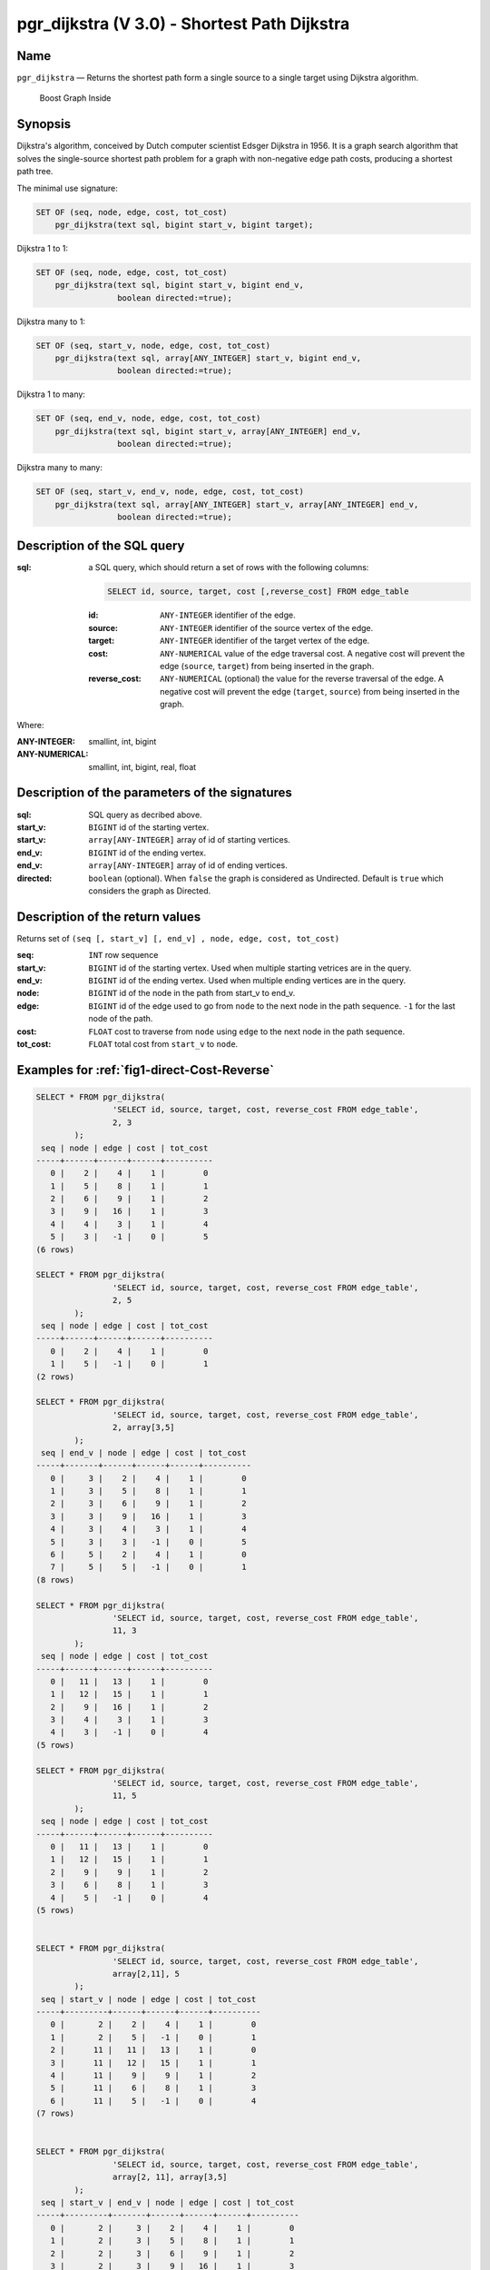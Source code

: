 .. 
   ****************************************************************************
    pgRouting Manual
    Copyright(c) pgRouting Contributors

    This documentation is licensed under a Creative Commons Attribution-Share  
    Alike 3.0 License: http://creativecommons.org/licenses/by-sa/3.0/
   ****************************************************************************

.. _pgr_dijkstra_v3:

pgr_dijkstra (V 3.0) - Shortest Path Dijkstra
===============================================================================

.. index:: 
	single: pgr_dijkstra(text,integer,integer,boolean,boolean)
	module: dijkstra

Name
-------------------------------------------------------------------------------

``pgr_dijkstra`` — Returns the shortest path form a single source to a single target using Dijkstra algorithm.

.. figure:: ../../../doc/src/introduction/images/boost-inside.jpeg
   :target: http://www.boost.org/doc/libs/1_58_0/libs/graph/doc/index.html

   Boost Graph Inside


Synopsis
-------------------------------------------------------------------------------

Dijkstra's algorithm, conceived by Dutch computer scientist Edsger Dijkstra in 1956. It is a graph search algorithm that solves the single-source shortest path problem for a graph with non-negative edge path costs, producing a shortest path tree.

The minimal use signature:

.. code-block:: sql

	SET OF (seq, node, edge, cost, tot_cost)
	    pgr_dijkstra(text sql, bigint start_v, bigint target);

Dijkstra 1 to 1:

.. code-block:: sql

	SET OF (seq, node, edge, cost, tot_cost)
	    pgr_dijkstra(text sql, bigint start_v, bigint end_v,
	                 boolean directed:=true);

Dijkstra many to 1:

.. code-block:: sql

	SET OF (seq, start_v, node, edge, cost, tot_cost)
	    pgr_dijkstra(text sql, array[ANY_INTEGER] start_v, bigint end_v,
	                 boolean directed:=true);

Dijkstra 1 to many:

.. code-block:: sql

	SET OF (seq, end_v, node, edge, cost, tot_cost)
	    pgr_dijkstra(text sql, bigint start_v, array[ANY_INTEGER] end_v,
	                 boolean directed:=true);

Dijkstra many to many:

.. code-block:: sql

	SET OF (seq, start_v, end_v, node, edge, cost, tot_cost)
	    pgr_dijkstra(text sql, array[ANY_INTEGER] start_v, array[ANY_INTEGER] end_v,
	                 boolean directed:=true);


Description of the SQL query
-------------------------------------------------------------------------------

:sql: a SQL query, which should return a set of rows with the following columns:

	.. code-block:: sql

		SELECT id, source, target, cost [,reverse_cost] FROM edge_table


	:id: ``ANY-INTEGER`` identifier of the edge.
	:source: ``ANY-INTEGER`` identifier of the source vertex of the edge.
	:target: ``ANY-INTEGER`` identifier of the target vertex of the edge.
	:cost: ``ANY-NUMERICAL`` value of the edge traversal cost. A negative cost will prevent the edge (``source``, ``target``) from being inserted in the graph.
	:reverse_cost: ``ANY-NUMERICAL`` (optional) the value for the reverse traversal of the edge. A negative cost will prevent the edge (``target``, ``source``) from being inserted in the graph.

Where:

:ANY-INTEGER: smallint, int, bigint
:ANY-NUMERICAL: smallint, int, bigint, real, float


Description of the parameters of the signatures
-------------------------------------------------------------------------------

:sql: SQL query as decribed above.
:start_v: ``BIGINT`` id of the starting vertex.
:start_v: ``array[ANY-INTEGER]`` array of id of starting vertices.
:end_v: ``BIGINT`` id of the ending vertex.
:end_v: ``array[ANY-INTEGER]`` array of id of ending vertices.
:directed: ``boolean`` (optional). When ``false`` the graph is considered as Undirected. Default is ``true`` which considers the graph as Directed.


Description of the return values
-------------------------------------------------------------------------------

Returns set of ``(seq [, start_v] [, end_v] , node, edge, cost, tot_cost)``

:seq: ``INT``  row sequence
:start_v: ``BIGINT`` id of the starting vertex. Used when multiple starting vetrices are in the query.
:end_v: ``BIGINT`` id of the ending vertex. Used when multiple ending vertices are in the query.
:node: ``BIGINT`` id of the node in the path from start_v to end_v.
:edge: ``BIGINT`` id of the edge used to go from ``node`` to the next node in the path sequence. ``-1`` for the last node of the path. 
:cost: ``FLOAT`` cost to traverse from ``node`` using ``edge`` to the next node in the path sequence.
:tot_cost:  ``FLOAT`` total cost from ``start_v`` to ``node``.



Examples for :ref:`fig1-direct-Cost-Reverse` 
-------------------------------------------------------------------------------

.. code-block:: sql

        SELECT * FROM pgr_dijkstra(
                        'SELECT id, source, target, cost, reverse_cost FROM edge_table',
                        2, 3
                );
         seq | node | edge | cost | tot_cost 
        -----+------+------+------+----------
           0 |    2 |    4 |    1 |        0
           1 |    5 |    8 |    1 |        1
           2 |    6 |    9 |    1 |        2
           3 |    9 |   16 |    1 |        3
           4 |    4 |    3 |    1 |        4
           5 |    3 |   -1 |    0 |        5
        (6 rows)

        SELECT * FROM pgr_dijkstra(
                        'SELECT id, source, target, cost, reverse_cost FROM edge_table',
                        2, 5
                );
         seq | node | edge | cost | tot_cost 
        -----+------+------+------+----------
           0 |    2 |    4 |    1 |        0
           1 |    5 |   -1 |    0 |        1
        (2 rows)

        SELECT * FROM pgr_dijkstra(
                        'SELECT id, source, target, cost, reverse_cost FROM edge_table',
                        2, array[3,5]
                );
         seq | end_v | node | edge | cost | tot_cost 
        -----+-------+------+------+------+----------
           0 |     3 |    2 |    4 |    1 |        0
           1 |     3 |    5 |    8 |    1 |        1
           2 |     3 |    6 |    9 |    1 |        2
           3 |     3 |    9 |   16 |    1 |        3
           4 |     3 |    4 |    3 |    1 |        4
           5 |     3 |    3 |   -1 |    0 |        5
           6 |     5 |    2 |    4 |    1 |        0
           7 |     5 |    5 |   -1 |    0 |        1
        (8 rows)

        SELECT * FROM pgr_dijkstra(
                        'SELECT id, source, target, cost, reverse_cost FROM edge_table',
                        11, 3
                );
         seq | node | edge | cost | tot_cost 
        -----+------+------+------+----------
           0 |   11 |   13 |    1 |        0
           1 |   12 |   15 |    1 |        1
           2 |    9 |   16 |    1 |        2
           3 |    4 |    3 |    1 |        3
           4 |    3 |   -1 |    0 |        4
        (5 rows)

        SELECT * FROM pgr_dijkstra(
                        'SELECT id, source, target, cost, reverse_cost FROM edge_table',
                        11, 5
                );
         seq | node | edge | cost | tot_cost 
        -----+------+------+------+----------
           0 |   11 |   13 |    1 |        0
           1 |   12 |   15 |    1 |        1
           2 |    9 |    9 |    1 |        2
           3 |    6 |    8 |    1 |        3
           4 |    5 |   -1 |    0 |        4
        (5 rows)

       
        SELECT * FROM pgr_dijkstra(
                        'SELECT id, source, target, cost, reverse_cost FROM edge_table',
                        array[2,11], 5
                );
         seq | start_v | node | edge | cost | tot_cost 
        -----+---------+------+------+------+----------
           0 |       2 |    2 |    4 |    1 |        0
           1 |       2 |    5 |   -1 |    0 |        1
           2 |      11 |   11 |   13 |    1 |        0
           3 |      11 |   12 |   15 |    1 |        1
           4 |      11 |    9 |    9 |    1 |        2
           5 |      11 |    6 |    8 |    1 |        3
           6 |      11 |    5 |   -1 |    0 |        4
        (7 rows)


        SELECT * FROM pgr_dijkstra(
                        'SELECT id, source, target, cost, reverse_cost FROM edge_table',
                        array[2, 11], array[3,5]
                );
         seq | start_v | end_v | node | edge | cost | tot_cost 
        -----+---------+-------+------+------+------+----------
           0 |       2 |     3 |    2 |    4 |    1 |        0
           1 |       2 |     3 |    5 |    8 |    1 |        1
           2 |       2 |     3 |    6 |    9 |    1 |        2
           3 |       2 |     3 |    9 |   16 |    1 |        3
           4 |       2 |     3 |    4 |    3 |    1 |        4
           5 |       2 |     3 |    3 |   -1 |    0 |        5
           6 |       2 |     5 |    2 |    4 |    1 |        0
           7 |       2 |     5 |    5 |   -1 |    0 |        1
           8 |      11 |     3 |   11 |   13 |    1 |        0
           9 |      11 |     3 |   12 |   15 |    1 |        1
          10 |      11 |     3 |    9 |   16 |    1 |        2
          11 |      11 |     3 |    4 |    3 |    1 |        3
          12 |      11 |     3 |    3 |   -1 |    0 |        4
          13 |      11 |     5 |   11 |   13 |    1 |        0
          14 |      11 |     5 |   12 |   15 |    1 |        1
          15 |      11 |     5 |    9 |    9 |    1 |        2
          16 |      11 |     5 |    6 |    8 |    1 |        3
          17 |      11 |     5 |    5 |   -1 |    0 |        4
        (18 rows)


Examples for :ref:`fig2-undirect-Cost-Reverse` 
-------------------------------------------------------------------------------

.. code-block:: sql

        SELECT * FROM pgr_dijkstra(
                        'SELECT id, source, target, cost, reverse_cost FROM edge_table',
                        2, 3,
                        false
                );
         seq | node | edge | cost | tot_cost 
        -----+------+------+------+----------
           0 |    2 |    2 |    1 |        0
           1 |    3 |   -1 |    0 |        1
        (2 rows)

        SELECT * FROM pgr_dijkstra(
                        'SELECT id, source, target, cost, reverse_cost FROM edge_table',
                        2, 5,
                        false
                );
         seq | node | edge | cost | tot_cost 
        -----+------+------+------+----------
           0 |    2 |    4 |    1 |        0
           1 |    5 |   -1 |    0 |        1
        (2 rows)

        SELECT * FROM pgr_dijkstra(
                        'SELECT id, source, target, cost, reverse_cost FROM edge_table',
                        11, 3,
                        false
                );
         seq | node | edge | cost | tot_cost 
        -----+------+------+------+----------
           0 |   11 |   11 |    1 |        0
           1 |    6 |    5 |    1 |        1
           2 |    3 |   -1 |    0 |        2
        (3 rows)

        SELECT * FROM pgr_dijkstra(
                        'SELECT id, source, target, cost, reverse_cost FROM edge_table',
                        11, 5,
                        false
                );
         seq | node | edge | cost | tot_cost 
        -----+------+------+------+----------
           0 |   11 |   11 |    1 |        0
           1 |    6 |    8 |    1 |        1
           2 |    5 |   -1 |    0 |        2
        (3 rows)

       
        SELECT * FROM pgr_dijkstra(
                        'SELECT id, source, target, cost, reverse_cost FROM edge_table',
                        array[2,11], 5,
                        false
                );
         seq | start_v | node | edge | cost | tot_cost 
        -----+---------+------+------+------+----------
           0 |       2 |    2 |    4 |    1 |        0
           1 |       2 |    5 |   -1 |    0 |        1
           2 |      11 |   11 |   11 |    1 |        0
           3 |      11 |    6 |    8 |    1 |        1
           4 |      11 |    5 |   -1 |    0 |        2
        (5 rows)

        SELECT * FROM pgr_dijkstra(
                        'SELECT id, source, target, cost, reverse_cost FROM edge_table',
                        2, array[3,5],
                        false
                );
         seq | end_v | node | edge | cost | tot_cost 
        -----+-------+------+------+------+----------
           0 |     3 |    2 |    2 |    1 |        0
           1 |     3 |    3 |   -1 |    0 |        1
           2 |     5 |    2 |    4 |    1 |        0
           3 |     5 |    5 |   -1 |    0 |        1
        (4 rows)

        SELECT * FROM pgr_dijkstra(
                        'SELECT id, source, target, cost, reverse_cost FROM edge_table',
                        array[2, 11], array[3,5],
                        false
                );
         seq | start_v | end_v | node | edge | cost | tot_cost 
        -----+---------+-------+------+------+------+----------
           0 |       2 |     3 |    2 |    2 |    1 |        0
           1 |       2 |     3 |    3 |   -1 |    0 |        1
           2 |       2 |     5 |    2 |    4 |    1 |        0
           3 |       2 |     5 |    5 |   -1 |    0 |        1
           4 |      11 |     3 |   11 |   11 |    1 |        0
           5 |      11 |     3 |    6 |    5 |    1 |        1
           6 |      11 |     3 |    3 |   -1 |    0 |        2
           7 |      11 |     5 |   11 |   11 |    1 |        0
           8 |      11 |     5 |    6 |    8 |    1 |        1
           9 |      11 |     5 |    5 |   -1 |    0 |        2
        

Examples for :ref:`fig3-direct-Cost` 
-------------------------------------------------------------------------------

.. code-block:: sql

        SELECT * FROM pgr_dijkstra(
                        'SELECT id, source, target, cost FROM edge_table',
                        2, 3
                );
         seq | node | edge | cost | tot_cost 
        -----+------+------+------+----------
        (0 row)

        SELECT * FROM pgr_dijkstra(
                        'SELECT id, source, target, cost FROM edge_table',
                        2, 5
                );
         seq | node | edge | cost | tot_cost 
        -----+------+------+------+----------
           0 |    2 |    4 |    1 |        0
           1 |    5 |   -1 |    0 |        1
        (2 rows)

        SELECT * FROM pgr_dijkstra(
                        'SELECT id, source, target, cost FROM edge_table',
                        11, 3
                );
         seq | node | edge | cost | tot_cost 
        -----+------+------+------+----------
        (0 row)

        SELECT * FROM pgr_dijkstra(
                        'SELECT id, source, target, cost FROM edge_table',
                        11, 5
                );
         seq | node | edge | cost | tot_cost 
        -----+------+------+------+----------
        (0 row)

        SELECT * FROM pgr_dijkstra(
                        'SELECT id, source, target, cost FROM edge_table',
                        array[2,11], 5
                );
         seq | start_v | node | edge | cost | tot_cost 
        -----+---------+------+------+------+----------
           0 |       2 |    2 |    4 |    1 |        0
           1 |       2 |    5 |   -1 |    0 |        1
        (2 rows)

        SELECT * FROM pgr_dijkstra(
                        'SELECT id, source, target, cost FROM edge_table',
                        2, array[3,5]
                );
         seq | end_v | node | edge | cost | tot_cost 
        -----+-------+------+------+------+----------
           0 |     5 |    2 |    4 |    1 |        0
           1 |     5 |    5 |   -1 |    0 |        1
        (2 rows)

        SELECT * FROM pgr_dijkstra(
                        'SELECT id, source, target, cost FROM edge_table',
                        array[2, 11], array[3,5]
                );
         seq | start_v | end_v | node | edge | cost | tot_cost 
        -----+---------+-------+------+------+------+----------
           0 |       2 |     5 |    2 |    4 |    1 |        0
           1 |       2 |     5 |    5 |   -1 |    0 |        1
        (2 rows)
        



Examples for :ref:`fig4-undirect-Cost` 
-------------------------------------------------------------------------------

.. code-block:: sql

	SELECT * FROM pgr_dijkstra(
			'SELECT id, source, target, cost FROM edge_table',
			2, 3,
                        false
		);
        seq | node | edge | cost | tot_cost 
       -----+------+------+------+----------
          0 |    2 |    4 |    1 |        0
          1 |    5 |    8 |    1 |        1
          2 |    6 |    5 |    1 |        2
          3 |    3 |   -1 |    0 |        3
       (4 rows)

	SELECT * FROM pgr_dijkstra(
			'SELECT id, source, target, cost FROM edge_table',
			2, 5,
                        false
		);
        seq | node | edge | cost | tot_cost 
       -----+------+------+------+----------
          0 |    2 |    4 |    1 |        0
          1 |    5 |   -1 |    0 |        1
       (2 rows)

	SELECT * FROM pgr_dijkstra(
			'SELECT id, source, target, cost FROM edge_table',
			11, 3,
                        false
		);
        seq | node | edge | cost | tot_cost 
       -----+------+------+------+----------
          0 |   11 |   11 |    1 |        0
          1 |    6 |    5 |    1 |        1
          2 |    3 |   -1 |    0 |        2
       (3 rows)

	SELECT * FROM pgr_dijkstra(
			'SELECT id, source, target, cost FROM edge_table',
			11, 5,
                        false
		);
        seq | node | edge | cost | tot_cost 
       -----+------+------+------+----------
          0 |   11 |   11 |    1 |        0
          1 |    6 |    8 |    1 |        1
          2 |    5 |   -1 |    0 |        2
       (3 rows)

       
	SELECT * FROM pgr_dijkstra(
			'SELECT id, source, target, cost FROM edge_table',
			array[2,11], 5,
                        false
		);
        seq | start_v | node | edge | cost | tot_cost 
       -----+---------+------+------+------+----------
          0 |       2 |    2 |    4 |    1 |        0
          1 |       2 |    5 |   -1 |    0 |        1
          2 |      11 |   11 |   11 |    1 |        0
          3 |      11 |    6 |    8 |    1 |        1
          4 |      11 |    5 |   -1 |    0 |        2
       (5 rows)

	SELECT * FROM pgr_dijkstra(
			'SELECT id, source, target, cost FROM edge_table',
			2, array[3,5],
                        false
		);
        seq | end_v | node | edge | cost | tot_cost 
       -----+-------+------+------+------+----------
          0 |     3 |    2 |    4 |    1 |        0
          1 |     3 |    5 |    8 |    1 |        1
          2 |     3 |    6 |    5 |    1 |        2
          3 |     3 |    3 |   -1 |    0 |        3
          4 |     5 |    2 |    4 |    1 |        0
          5 |     5 |    5 |   -1 |    0 |        1
       (6 rows)

	SELECT * FROM pgr_dijkstra(
			'SELECT id, source, target, cost FROM edge_table',
			array[2, 11], array[3,5],
                        false
		);
        seq | start_v | end_v | node | edge | cost | tot_cost 
       -----+---------+-------+------+------+------+----------
          0 |       2 |     3 |    2 |    4 |    1 |        0
          1 |       2 |     3 |    5 |    8 |    1 |        1
          2 |       2 |     3 |    6 |    5 |    1 |        2
          3 |       2 |     3 |    3 |   -1 |    0 |        3
          4 |       2 |     5 |    2 |    4 |    1 |        0
          5 |       2 |     5 |    5 |   -1 |    0 |        1
          6 |      11 |     3 |   11 |   11 |    1 |        0
          7 |      11 |     3 |    6 |    5 |    1 |        1
          8 |      11 |     3 |    3 |   -1 |    0 |        2
          9 |      11 |     5 |   11 |   11 |    1 |        0
         10 |      11 |     5 |    6 |    8 |    1 |        1
         11 |      11 |     5 |    5 |   -1 |    0 |        2
       (12 rows)




Equivalences for :ref:`fig1-direct-Cost-Reverse` 
-------------------------------------------------------------------------------

.. code-block:: sql

        -- V2
	SELECT * FROM pgr_dijkstra(
		'SELECT id, source, target, cost, reverse_cost FROM edge_table',
		2, 3,
                true,    -- directed flag
                true      -- has_rcost
	);

        seq | id1 | id2 | cost 
       -----+-----+-----+------
          0 |   2 |   4 |    1
          1 |   5 |   8 |    1
          2 |   6 |   9 |    1
          3 |   9 |  16 |    1
          4 |   4 |   3 |    1
          5 |   3 |  -1 |    0
       (6 rows)


        -- V3
	SELECT * FROM pgr_dijkstra(
               'SELECT id, source, target, cost, reverse_cost FROM edge_table',
		2, 3,
                true     -- directed flag
	);


	SELECT * FROM pgr_dijkstra(
		'SELECT id, source, target, cost, reverse_cost FROM edge_table',
		2,3 
	);

       seq | node | edge | cost | tot_cost 
       -----+------+------+------+----------
          0 |    2 |    4 |    1 |        0
          1 |    5 |    8 |    1 |        1
          2 |    6 |    9 |    1 |        2
          3 |    9 |   16 |    1 |        3
          4 |    4 |    3 |    1 |        4
          5 |    3 |   -1 |    0 |        5
       (6 rows)



        SELECT * FROM pgr_dijkstra(
                'SELECT id, source, target, cost, reverse_cost FROM edge_table',
                2, array[3],
                true     
        );


        SELECT * FROM pgr_dijkstra(
                'SELECT id, source, target, cost, reverse_cost FROM edge_table',
                2, array[3]
        );

       seq | start_v | node | edge | cost | tot_cost 
       -----+---------+------+------+------+----------
          0 |       2 |    2 |    4 |    1 |        0
          1 |       2 |    5 |    8 |    1 |        1
          2 |       2 |    6 |    9 |    1 |        2
          3 |       2 |    9 |   16 |    1 |        3
          4 |       2 |    4 |    3 |    1 |        4
          5 |       2 |    3 |   -1 |    0 |        5
       (6 rows)
       

        SELECT * FROM pgr_dijkstra(
                'SELECT id, source, target, cost, reverse_cost FROM edge_table',
                array[2], array[3],
                true
        );


        SELECT * FROM pgr_dijkstra(
                'SELECT id, source, target, cost, reverse_cost FROM edge_table',
                array[2], array[3]
        );

        seq | start_v | end_v | node | edge | cost | tot_cost 
       -----+---------+-------+------+------+------+----------
          0 |       2 |     3 |    2 |    4 |    1 |        0
          1 |       2 |     3 |    5 |    8 |    1 |        1
          2 |       2 |     3 |    6 |    9 |    1 |        2
          3 |       2 |     3 |    9 |   16 |    1 |        3
          4 |       2 |     3 |    4 |    3 |    1 |        4
          5 |       2 |     3 |    3 |   -1 |    0 |        5
       (6 rows)




Equivalences for :ref:`fig2-undirect-Cost-Reverse` 
-------------------------------------------------------------------------------

.. code-block:: sql

        -- V2
	SELECT * FROM pgr_dijkstra(
		'SELECT id, source, target, cost, reverse_cost FROM edge_table',
		2, 3,
                false,    -- directed flag
                true      -- has_rcost
	);

        seq | id1 | id2 | cost 
       -----+-----+-----+------
          0 |   2 |   2 |    1
          1 |   3 |  -1 |    0
       (2 rows)


        -- V3
	SELECT * FROM pgr_dijkstra(
               'SELECT id, source, target, cost, reverse_cost FROM edge_table',
		2, 3,
                false     -- directed flag
	);

        seq | node | edge | cost | tot_cost 
       -----+------+------+------+----------
          0 |    2 |    2 |    1 |        0
          1 |    3 |   -1 |    0 |        1
       (2 rows)



        SELECT * FROM pgr_dijkstra(
                'SELECT id, source, target, cost, reverse_cost FROM edge_table',
                2, array[3],
                false     
        );
        seq | end_v | node | edge | cost | tot_cost 
       -----+-------+------+------+------+----------
          0 |     3 |    2 |    2 |    1 |        0
          1 |     3 |    3 |   -1 |    0 |        1
       (2 rows)


        SELECT * FROM pgr_dijkstra(
                'SELECT id, source, target, cost, reverse_cost FROM edge_table',
                array[2], 3,
                false
        );
        seq | start_v | node | edge | cost | tot_cost 
       -----+---------+------+------+------+----------
          0 |       2 |    2 |    2 |    1 |        0
          1 |       2 |    3 |   -1 |    0 |        1
       (2 rows)


        SELECT * FROM pgr_dijkstra(
                'SELECT id, source, target, cost, reverse_cost FROM edge_table',
                array[2], array[3],
                false
        );

        seq | start_v | end_v | node | edge | cost | tot_cost 
       -----+---------+-------+------+------+------+----------
          0 |       2 |     3 |    2 |    2 |    1 |        0
          1 |       2 |     3 |    3 |   -1 |    0 |        1
       (2 rows)


The queries use the :ref:`sampledata` network.

.. rubric:: History

* Renamed in version 2.0.0 
* Added functionality for version 3.0.0 in version 2.1


See Also
-------------------------------------------------------------------------------

* http://en.wikipedia.org/wiki/Dijkstra%27s_algorithm
